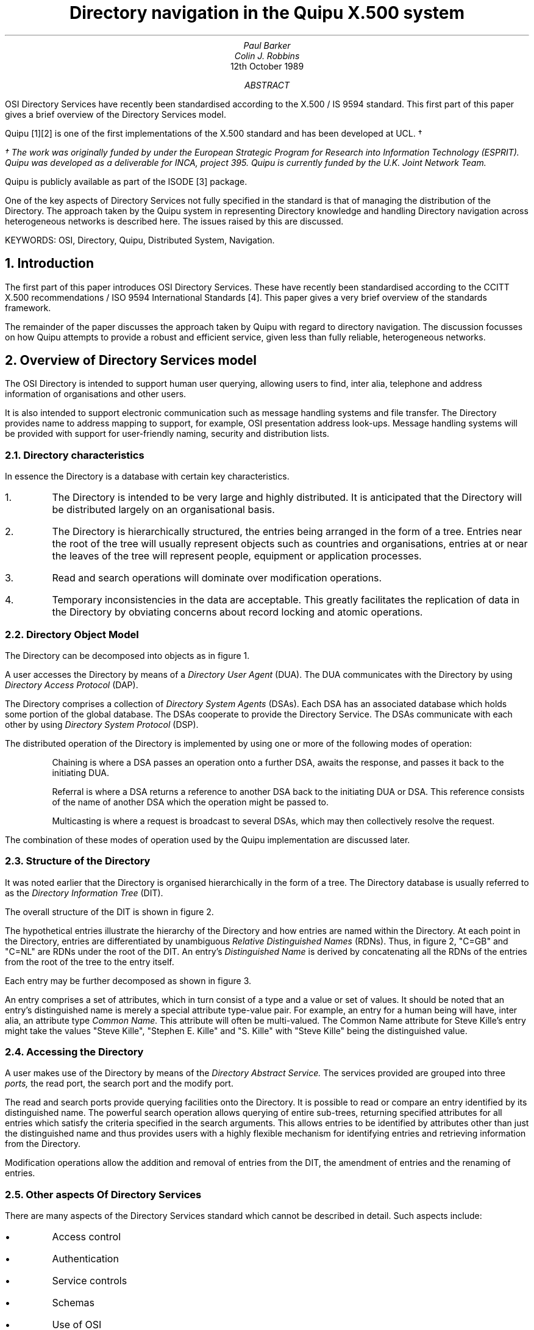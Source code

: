 .\" pic |troff -ms
.nr PS 12
.nr VS 14
.ND
.sp 2
.TL
Directory navigation in the Quipu X.500 system
.sp 4
.AU
Paul Barker
Colin J. Robbins
.sp 4
.AI
12th October 1989
.AB
.nh
OSI Directory Services have recently been standardised according to the
X.500 / IS 9594 standard.  This first part of this paper gives a 
brief overview of the Directory Services model.
.PP
Quipu [1][2] is one of the first implementations of the X.500 standard and
has been developed at UCL. \(dg
.FS
\(dg The work was originally funded by under the European Strategic 
Program for Research
into Information Technology (ESPRIT). Quipu was developed as a deliverable
for INCA, project 395.  Quipu is currently funded by the U.K. Joint Network
Team.
.FE
Quipu is
publicly available as part of the ISODE [3] package.
.PP
One of the key aspects of Directory Services not fully specified
in the standard is that of managing the distribution of the Directory. The
approach taken by the Quipu system in representing Directory knowledge and
handling Directory navigation across heterogeneous networks is described
here.  The issues raised by this are discussed.
.PP
KEYWORDS: OSI, Directory, Quipu, Distributed System, Navigation.
.AE
.sp 5
.NH
Introduction
.LP
The first part of this paper introduces 
OSI Directory Services. These have recently been standardised according to 
the CCITT
X.500 recommendations / ISO 9594 International Standards [4].  This paper
gives a very brief overview of the standards framework.
.LP
The remainder of the paper discusses the approach taken by Quipu with regard
to directory navigation.  The discussion focusses on how Quipu attempts to
provide a robust and efficient service, given less than fully reliable,
heterogeneous networks.
.NH
Overview of Directory Services model
.LP
The OSI Directory is intended to support human user querying, allowing
users to find, inter alia, telephone and address information of
organisations and other users.  
.LP
It is also intended to support electronic
communication such as message handling systems and file transfer.
The Directory provides name to address mapping to support, for example, OSI
presentation address look-ups. Message handling systems will be provided with 
support for user-friendly naming, security and
distribution lists.
.NH 2
Directory characteristics
.LP
In essence the Directory is a database with certain key characteristics.
.IP 1.
The Directory is intended to be very large and highly distributed. It is
anticipated that the Directory will be distributed largely on an
organisational basis.
.IP 2.
The Directory is hierarchically structured, the entries being arranged in
the form of a tree. Entries near the root of the tree will usually represent
objects such as countries and organisations, entries at or near the leaves
of the tree will represent people, equipment or application processes.
.IP 3.
Read and search operations will dominate over modification operations.
.IP 4.
Temporary inconsistencies in the data are acceptable.  This greatly
facilitates the replication of data in the Directory by obviating concerns
about record locking and atomic operations.
.NH 2
Directory Object Model
.LP
The Directory can be decomposed into objects as in figure 1.
.KF
.PS
arc at 1.307,9.134 from 1.800,9.637 to 1.863,8.700
ellipse at 2.200,9.200 wid 1.125 ht 1.125
ellipse at 4.638,8.363 wid 1.075 ht 1.075
ellipse at 5.888,9.262 wid 1.225 ht 1.225
ellipse at 3.925,9.488 wid 1.025 ht 1.025
line from 2.840,9.002 to 2.737,9.012 to 2.823,8.955
line from 2.737,9.012 to 4.112,8.512
line from 4.010,8.523 to 4.112,8.512 to 4.027,8.570
line from 5.166,8.788 to 5.112,8.700 to 5.201,8.753
line from 5.112,8.700 to 5.362,8.950
line from 5.309,8.862 to 5.362,8.950 to 5.274,8.897
line from 4.590,9.458 to 4.487,9.450 to 4.582,9.409
line from 4.487,9.450 to 5.237,9.325
line from 5.135,9.317 to 5.237,9.325 to 5.143,9.366
line from 2.831,9.367 to 2.737,9.325 to 2.840,9.318
line from 2.737,9.325 to 3.425,9.450
line from 3.331,9.408 to 3.425,9.450 to 3.322,9.457
line from 3.300,10.137 to 7.237,10.137 to 7.237,7.513 to 3.300,7.513 to 3.300,10.137
.ps 11
"The Directory" at 5.425,7.606 ljust
.ps 11
"Figure 1:  Directory Object Model" at 2.300,6.918 ljust
.ps 11
"DSA 3" at 4.362,8.293 ljust
.ps 11
"DSA 2" at 5.612,9.231 ljust
.ps 11
"DSA 1" at 3.675,9.481 ljust
.ps 11
"DUA" at 1.988,9.168 ljust
.ps 11
"USER" at 0.863,9.106 ljust
.PE
.KE
.sp 2
.LP
A user accesses the Directory by means of a 
.I
Directory User Agent
.R
(DUA).
The DUA communicates with the Directory by using 
.I
Directory Access Protocol
.R
(DAP).
.PP
The Directory comprises a collection of 
.I
Directory System Agents
.R
(DSAs). Each
DSA has an associated database which holds some portion of the global
database.  The
DSAs cooperate to provide the Directory Service.  The DSAs communicate with
each other by using
.I
Directory System Protocol
.R
(DSP).
.PP
The distributed operation of the Directory is implemented by using one or
more of the following modes of operation:
.IP
Chaining is where a DSA passes an operation onto a further DSA, awaits the
response, and passes it back to the initiating DUA.
.IP
Referral is where a DSA returns a reference to another DSA back to the
initiating DUA or DSA.  This reference consists of the name of another DSA 
which the operation might be passed to.
.IP
Multicasting is where a request is broadcast to several DSAs, which may
then collectively resolve the request.
.LP
The combination of these modes of operation used by the Quipu implementation
are discussed later.
.NH 2
Structure of the Directory
.LP
It was noted earlier that the Directory is organised 
hierarchically in the form of
a tree.  The Directory database is usually referred to as the
.I
Directory Information Tree
.R
(DIT).
.PP
The overall structure of the DIT is shown in figure 2.
.sp
.KF
.PS
line from 4.050,6.950 to 4.862,6.638
line from 4.760,6.650 to 4.862,6.638 to 4.778,6.697
line from 3.237,6.950 to 2.862,6.638
line from 2.923,6.721 to 2.862,6.638 to 2.955,6.682
line from 4.362,6.638 to 6.300,6.638 to 6.300,6.138 to 4.362,6.138 to 4.362,6.638
line from 1.613,6.638 to 3.612,6.638 to 3.612,6.138 to 1.613,6.138 to 1.613,6.638
line from 5.362,8.075 to 5.737,7.450
line from 5.665,7.523 to 5.737,7.450 to 5.707,7.549
line from 4.800,8.075 to 3.862,7.450
line from 3.932,7.526 to 3.862,7.450 to 3.960,7.485
line from 4.862,9.075 to 5.300,8.575
line from 5.215,8.634 to 5.300,8.575 to 5.253,8.667
line from 4.300,9.075 to 3.237,8.512
line from 3.314,8.581 to 3.237,8.512 to 3.338,8.537
line from 3.550,9.887 to 4.425,9.512
line from 4.323,9.529 to 4.425,9.512 to 4.343,9.575
line from 2.862,9.887 to 2.050,9.512
line from 2.130,9.577 to 2.050,9.512 to 2.151,9.532
line from 4.925,7.450 to 6.612,7.450 to 6.612,7.013 to 4.925,7.013 to 4.925,7.450
line from 2.737,7.450 to 4.300,7.450 to 4.300,6.950 to 2.737,6.950 to 2.737,7.450
line from 4.675,8.575 to 6.237,8.575 to 6.237,8.075 to 4.675,8.075 to 4.675,8.575
line from 2.175,8.512 to 3.675,8.512 to 3.675,8.075 to 2.175,8.075 to 2.175,8.512
line from 3.987,9.512 to 5.300,9.512 to 5.300,9.075 to 3.987,9.075 to 3.987,9.512
line from 1.300,9.512 to 2.550,9.512 to 2.550,9.075 to 1.300,9.075 to 1.300,9.512
line from 2.675,10.262 to 3.800,10.262 to 3.800,9.887 to 2.675,9.887 to 2.675,10.262
.ps 11
"OU=Computer Science" at 2.800,7.168 ljust
.ps 11
"University" at 2.487,8.168 ljust
.ps 11
"O=Nottingham" at 2.425,8.356 ljust
.ps 11
"OU=Physics" at 5.175,7.168 ljust
.ps 11
"College London" at 4.925,8.231 ljust
.ps 11
"O=University" at 4.987,8.418 ljust
.ps 11
"Figure 2:  Hypothetical DIT" at 1.988,5.606 ljust
.ps 11
"CN=Colin Robbins" at 4.675,6.356 ljust
.ps 11
"CN=Paul Barker" at 1.925,6.356 ljust
.ps 11
"C=GB" at 4.300,9.293 ljust
.ps 11
"C=NL" at 1.488,9.293 ljust
.ps 11
"ROOT" at 2.925,10.043 ljust
.PE
.KE
.sp 2
The hypothetical
entries illustrate the hierarchy of the Directory and how entries are named
within the Directory.  At each point in the Directory, entries are
differentiated by unambiguous
.I
Relative Distinguished Names
.R
(RDNs). Thus, in figure 2, "C=GB" and "C=NL" are RDNs under the root of the
DIT.
An entry's
.I
Distinguished Name
.R
is derived by concatenating all the RDNs of the entries from the root of the
tree to the entry itself. 
.LP
Each entry may be further decomposed as shown in figure 3.
.KS
.PS
line from 5.237,7.700 to 6.112,7.200
line from 3.675,7.700 to 1.300,7.200
line from 3.800,9.262 to 5.487,8.575
line from 2.612,9.262 to 1.863,8.575
line from 5.050,6.950 to 5.987,6.950 to 5.987,6.325 to 5.050,6.325 to 5.050,6.950
line from 3.112,6.950 to 4.237,6.950 to 4.237,6.325 to 3.112,6.325 to 3.112,6.950
line from 1.488,6.950 to 2.800,6.950 to 2.800,6.325 to 1.488,6.325 to 1.488,6.950
line from 1.300,7.200 to 6.112,7.200 to 6.112,6.013 to 1.300,6.013 to 1.300,7.200
line from 3.675,8.262 to 5.237,8.262 to 5.237,7.700 to 3.675,7.700 to 3.675,8.262
line from 2.112,8.262 to 3.362,8.262 to 3.362,7.700 to 2.112,7.700 to 2.112,8.262
line from 1.863,8.575 to 5.487,8.575 to 5.487,7.450 to 1.863,7.450 to 1.863,8.575
line from 4.925,9.700 to 6.112,9.700 to 6.112,9.262 to 4.925,9.262 to 4.925,9.700
line from 2.612,9.700 to 3.800,9.700 to 3.800,9.262 to 2.612,9.262 to 2.612,9.700
line from 1.238,9.700 to 2.300,9.700 to 2.300,9.262 to 1.238,9.262 to 1.238,9.700
line from 0.988,10.012 to 6.237,10.012 to 6.237,9.012 to 0.988,9.012 to 0.988,10.012
.ps 11
"Figure 3: Structure of an entry" at 2.300,5.481 ljust
.ps 11
"Value" at 5.175,6.606 ljust
.ps 11
"Value" at 3.362,6.606 ljust
.ps 11
"Value" at 1.675,6.606 ljust
.ps 11
"Value(s)" at 3.925,7.918 ljust
.ps 11
"Type" at 2.300,7.918 ljust
.ps 11
"..." at 3.987,9.356 ljust
.ps 11
"Attribute" at 5.050,9.418 ljust
.ps 11
"Attribute" at 2.737,9.418 ljust
.ps 11
"Attribute" at 1.300,9.418 ljust
.PE
.KE
.sp 2
.PP
An entry comprises a set of attributes, which in turn consist of a type and
a value or set of values.  It should be noted that an entry's distinguished
name is merely a special attribute type-value pair.  For example, an entry
for a human being will have, inter alia, an attribute type
.I
Common Name.
.R
This attribute will often be multi-valued.  The Common Name attribute for
Steve Kille's entry might take the values "Steve Kille", "Stephen E. Kille"
and "S. Kille" with "Steve Kille" being the distinguished value.
.NH 2
Accessing the Directory
.LP
A user makes use of the Directory by means of the
.I
Directory Abstract Service.
.R
The services provided are grouped into three
.I
ports,
.R
the read port, the search port and the modify port. 
.PP
The read and search
ports provide querying facilities onto the Directory.  It is possible to
read or compare an entry identified by its distinguished name. The powerful
search operation allows querying of entire sub-trees, returning specified
attributes for all entries which satisfy the criteria specified in the search
arguments.  This allows entries to be identified by attributes other than
just the distinguished name and thus provides users with a highly flexible
mechanism for identifying entries and retrieving information 
from the Directory.
.PP
Modification operations allow the addition and removal of
entries from the DIT, the amendment of entries and the renaming of entries.
.NH 2
Other aspects Of Directory Services
.LP
There are many aspects of the Directory Services standard which cannot be
described in detail. Such aspects include:
.IP \(bu
Access control
.IP \(bu
Authentication
.IP \(bu
Service controls
.IP \(bu
Schemas
.IP \(bu
Use of OSI
.sp 3
.NH 
Distributed Operations in Quipu
.PP
The remainder of the paper focusses on the issue of distributed operations.
As the Directory is widely distributed, 
.I
knowledge
.R
must be maintained of how the DIT is distributed amongst the collection of
DSAs which comprise the Directory.  The standard does not specify how this
knowledge should be represented in the Directory.
The approach followed by Quipu is discussed.
.LP
It was noted earlier that the model allows for several modes of interaction
between DSAs as they cooperate to service requests made by DUAs; namely
chaining, referral and multicasting.  The approach used by Quipu is discussed,
with particular reference to the problem of coping with the situation where
the DIT is fragmented into DSAs on disjoint networks.
.NH 2
Directory Service requests requiring distributed operation
.LP
When considering the effects of directory distribution, there are four
possible results which can result from a request being presented by a DUA to
the DSA at the directory access point.
.IP i)
The request may be satisfied locally.
.IP ii)
The "local" DSA may be able to determine that the request cannot be serviced
by any DSA. The directory knowledge indicates that the entry required would
be held in that DSA if such an entry existed.  In this case the DSA would
return a
.I
name error
.R
to the DUA.
.IP iii)
A request is made to the local DSA which requires navigating down to 
a sub-tree not
held locally.  A set of references is acquired
indicating other DSAs which might be able to
satisfy the request.
.IP iv)
A request is made which requires navigating to a higher point in the tree 
than that held locally.  The addresses of DSAs nearer the root must be found
from local tables.
.LP
The rest of the paper discusses how Quipu proceeds in cases iii and iv above.
.NH 2
Representing directory knowledge
.LP
Case iii above requires the existence of knowledge information.  This is
information which a DSA has about which entries it holds and how to locate
other entries in the Directory.
The standard does not specify how or where this knowledge is stored.
Quipu takes the approach that the OSI Directory itself should be used, and
stores the knowledge in the DIT.
.PP
The first step in storing the knowledge is to give every DSA in the
directory an entry in the DIT which contains information about the DSA. 
For example
the DSA holding the data for University College London has the
distinguished name "(Country=GB, CommonName=Vicuna)", and has the following attributes:-
.DS
presentationAddress= Internet=128.16.8.50+50987 | X121=23421920030045
description= A wild animal of the Alpacca family, 
description= DSA running on vs1 holding full UCL bit of tree.
supportedApplicationContext= x500DAP & x500DSP & QuipuDSP
CommonName= Vicuna
objectClass= quipuDSA & dSA & applicationEntity & top
.DE
The first thing to notice is the name. It is a Quipu convention that all
Quipu DSAs are named after endangered South American wildlife. Quipu was
originally developed under the aegis of the ESPRIT project, INCA.
.LP
The above entry enables a DSA to determine the address or addresses of other 
DSAs.
However, a DSA still needs to determine which DSA to
contact to answer a particular request.  Quipu DSAs achieves this by requiring
that every non-leaf object 
has a "masterDSA" attribute, the value of which is the DN of the DSA to
contact.  
It is important to note that Quipu makes an important simplification of the
model in this respect.  It is assumed that if an entry is held in a DSA,
then all sibling entries are held in that DSA.  This assumption allows for a
relatively straightforward replication mechanism based on Quipu's getedb
mechanism. This is discussed in [1].
.PP
In addition, Quipu has added the concept of 
.I
slave
.R
DSAs to the model.
These are DSAs which hold a shadow copy of some data, and are prepared
to answer requests regarding that data.  
Thus a non-leaf entry may have "slaveDSA" attributes which give the DNs of
DSAs that hold such data.
.RS
.B
.sp
A Caveat on naming DSAs
.R
.LP
Using this approach, care must be taken to name the DSAs high enough in the
DIT to prevent looping.
For example consider a DSA holding the subtree for "(Country=GB, Organisation=University
College London)" which is named
"(Country=GB, Organisation=University College London, CommonName=Vicuna)".
If an operation attempted to list the subordinates of "(Country=GB, Organisation=University
College London)", a referral would have to be made to the DSA 
"(Country=GB, Organisation=University College London, CommonName=Vicuna)". This would require the 
entry "(Country=GB, Organisation=University College London, CommonName=Vicuna)" to be read by the DSA.
To read this entry, the DSA would have to know how to navigate to 
"(Country=GB, Organisation=University College London)" -- but does not know how to do that,
without seeing the "(Country=GB, Organisation=University College London, CommonName=Vicuna)"
entry!
Thus a (detectable) loop has been created.
To avoid this, DSAs should be named at the same level, or higher, in the DIT as
the entries they are holding.
This has the effect that there are lots of DSAs named at the higher
levels of the DIT.
.RE
.LP
When an operation cannot be satisfied locally,
a list of DSAs which either master or shadow the information will be 
generated by looking at these attributes.
We will now consider how Quipu chooses DSAs from this list to resolve
the request.
.NH 2
DSA selection criteria
.LP
It will be seen that randomly selecting a DSA from a list of possible DSAs
is not an optimal strategy.  The reasons for this are discussed below.
Quipu uses a number of criteria when establishing which DSA it will forward
a request to.  Rather than picking a single "best" DSA, Quipu sorts the list
of DSAs into an order of preference.  
A simple insert sort algorithm is used which successively compares pairs
of DSAs to see which is the "best".
.PP
It is worth noting here the reason why Quipu sorts the list of DSAs rather
than merely selecting the best DSA.  As will be explained in some detail
shortly, a Quipu DSA is able to make some assumptions about another 
DSA's behaviour if it knows that it is a Quipu DSA.  The semantics of X.500
dictate that a subordinate reference contains a single DSA 
if a request cannot be
satisfied at a given DSA.  However, the syntax of X.500 allows more than one 
DSA
to be named in a continuation reference.  Quipu sometimes takes advantage 
of this when communicating with other Quipu DSAs, by passing a
.I
Quipu-Specific Subordinate Reference
.R
(QSSR) which references multiple DSAs. QSSRs cannot always be used 
as some requests, for example
modification operations, and operations which specify the "don't use copy"
service control, must be directed at the sole master DSA.  In these cases a
standard subordinate reference is used.
.PP
This section discusses the criteria
which are used. The order of discussion indicates the weight given 
to the criteria.  The less important criteria are only used if no preference
can be deduced from the more important.
.NH 3
DAP only DSAs
.LP
DSAs which do not support DSP impose referral mode when other 
considerations might tend to favour chaining.  This restriveness means that
such DSAs are not favoured and any such DSAs
are placed at the bottom of the sorted DSAs list.
.NH 3
Prefer a Quipu DSA
.LP
The first choice it to select a Quipu DSA.
The main reason for this is that the DSAs can then talk over their own
application context (rather than the standard X500 DSP context), which
allows them to make a few simplifying assumptions, e.g. QSSRs (although 
the protocol used is the same).
.LP
This is represented in the Directory by a DSA having the attribute type
.I
Supported Application Context
.R
with a value "quipuApplicationContext".
.NH 3
Prefer a reliable DSA
.LP
Experience with Quipu-5.0 in which a DSA was chosen effectively at random
(but for the same query the same "random" DSA would be picked!)
showed that the network connections to some DSAs were much more unreliable
than others.
As a result, a lot of time was spent attempting associations that were almost
certain to fail.
Thus a mechanism has been introduced which attempts to identify reliable
DSAs.
.LP
To make this choice
every DSA holds the following information on each other DSA it tries to
contact:
.IP \(bu
Distinguished name of DSA
.IP \(bu
Time of last attempt
.IP \(bu
Time of last success
.IP \(bu
No. of failures since last success
.LP
Every time an association is attempted to a DSA, its DSAInfo is found, and
the 
.I
lastAttempt
.R
field is set to the current time.
If the association succeeds
.I
lastSuccess
.R
is set to the current time, and 
.I
failures-since-last-success
.R
is set to zero.
If the association fails
.I
failures-since-last-success
.R
is incremented.
.LP
The notion of
.I
recent
.R
success or failure is used to decide which DSA to prefer.  "Recent" is in
practice the value of the tailorable variable selected to age the cache of
connectivity information.  It is not at present clear what the optimum
timeout period is for aging this information.  This area requires further
experimentation.
.LP
The following algorithm is then used to select the more reliable DSA.
.LP
If both DSAs have been accessed successfully recently, prefer a DSA which
has suffered no recent communication failures.
If either communication with both DSAs has failed recently, or neither DSA
has a record of failure, then some other DSA selection criterion must be
used.  No attempt is made to discriminate between DSAs on the basis of how
recently the successes or failures occurred.
.LP
If only one of the DSAs has been successfully contacted recently, prefer
that DSA unless it also has a record of recent failure. In the case of a
recent failure, prefer the other DSA, unless it also failed recently in
which case no discrimination can be made.
.LP
If neither DSA has been contacted successfully recently, some other
criterion must be used to choose between the DSAs.
.NH 3
Prefer a close DSA
.LP
A close DSA may be preferable for a number of reasons.
Network charges may be lower, or non-existent, for proximate DSAs.
Physically close DSAs may often be connected by networks offering greater
bandwidth.  Physically close DSAs may be separated by fewer gateways than
DSAs separated by great distances.
.LP
The following sections suggest 3 ways a 
.I
close
.R
DSA may be selected.
.sp
.LP
Clearly it is preferable to choose a DSA on the same local area network, 
or using
the preferred network type if possible.
To make this decision, we need a method of addressing DSAs on different
networks, that is:
.IP i)
compatible with the standard, that is it can be stored in the "presentation
address" attribute of a DSA;
.IP ii)
can supply sub network details.
.LP
OSI purists may well be alarmed at this point.  Network layer details should
be hidden from applications.  NSAPs should not contain routing information.
.LP
However, at present, real users do not use OSI network services. Network
services are currently provided largely by TCP/IP and X.25 (1980) networks.
These network domains are themselves not fully connected. TCP/IP is often
used on LANs which are not connected to the Internet. X.25 domains exist,
such as the U.K.'s JANET, which are not fully connected to the international
X.25 networks.
.PP
Until OSI network services are available to and used by almost all users, a
work-around solution is required.  Kille [5] has defined a mapping between
the various network address spaces and OSI presentation addresses.  This
uses a part of the Telex address space to hold the encoded addresses.
.sp
.LP
Every DSA has a distinguished name and this can be used to select a potentially
close DSA.
For example, if our DSA is called "Country=GB, Organisation=University
College London, CommonName=Tamarin", and 
we have a references to DSAs "Country=US, CommonName=Fruit Bat", and "Country=GB, CommonName=Vicuna",
then on the basis of distinguished names, "Country=GB, CommonName=Vicuna" is 
.I
likely
.R
to be closer.
.sp
.LP
DSAs may be managed in Directory Management Domains (DMD) for accounting
purposes.  If a DSA is in the same DMD as the requestor, then if may be best
to use this DSA in preference to a DSA in a different domain.
.LP
Quipu does not currently use this as a selector, as the concept of DMD has
not been utilised fully in current pilot exercises, thus the selector would
always return "no difference" when comparing two DSAs.
.NH 3
Need for experimentation
.LP
How successful this algorithm is in practice remains to be seen.
Quipu-6.0, which attempts to make the above decisions, is about to 
be released.
However successful the algorithm proves to be, one may be fairly confident
that the method is better that a random selection.
.NH 2
Chaining, referrals, multicasting
.LP
Having decided which DSA or DSAs to contact to follow references, the
decision of which intercation model to use still has to be made.  This is
now considered.
.PP
Quipu has a basic framework for interaction between DUA and DSA, and between
two DSAs.  We will see later that are several situations which force
departure from this model.  
.LP
The basic model is as follows:
.IP
If the first DSA contacted cannot satisfy a request, it chains that request
on to a second DSA.  If the second DSA cannot satisfy the request it sends a
referral back to the initial DSA which then chains the request to the
referenced
DSA.  From the viewpoint of the DUA, the model is one of chaining.  From the
viewpoint of the first DSA, the model is one of referral.
.sp
.LP
The advantages of this model are as follows:
.IP i)
The work of the DUA is simplified by placing a heavy onus on the DSA at 
the DUA's access point.  All references are
followed by the DSA.  The DUA only needs a single access point onto the
Directory.
.IP ii)
A corollary of the access point DSA shouldering the burden of chasing
referrals is that the DSA is able to cache all the information that it
acquires from other DSAs.  Caching can dramatically improve performance for
all the DUAs and DSAs which communicate with that DSA.  Obviously care needs
to be exercised as the cache ages and caches have to be purged periodically.
Great care also needs to be taken that access control mechanisms are not
circumvented by the use of caching.
.IP iii)
The DUA only needs to be on the same network as its access point DSA. Full
connectivity with the Directory can be achieved so long as that DSA can
contact other DSAs by chaining or referral.  It should be noted that this
problem can be circumvented by the use of transport service bridges.
.IP iv)
The model is a good basis for a charging policy.  
The best model for charging would be one of DUA referral where all charges
could be assigned to the originating DUAs.  For reasons already discussed
this is not the best model for a variety of other reasons.  The DSA referral
model provides a reasonable, second best approach.
All DUA requests which
generate requests across wide area, chargeable networks, are initiated by a
single DSA which represents the DUA.  It is clearly very difficult to
administer a charging policy for any model which allows for a
substantial amount of chaining.
To cope with this problem, Quipu in fact allows a DSA to "defend" itself
against chaining requests by setting a "dsp_chaining" variable to "off".
.IP v)
The DSA referral model allows more control over an operation and may be
beneficial if some DSAs are not highly reliable.  Under the chaining model,
if knowledge is fairly minimal, unreliable DSAs may cause part of the DIT to
become detached and unreachable.  Under the DSA referral model, a local
Directory administrator can try and guard against this by ensuring that
considerable knowledge is held locally.
.LP
It should be noted that the above model cannot always be adhered to.  The
following reasons all require a different approach.
.IP 
Service controls might, for example, be set such that chaining is prohibited
whereas the model indicates that a DSA should chain.
.IP
Some DSA implementations only support DAP although supporting DSP is a
requirement of the standard. If such DSAs are referenced when a request
cannot be satisfied locally, the request can only be pursued further
by DUA referral.
.IP
It is a fact of life, as noted earlier, that DSAs will
be run on disjoint networks.  Ensuring that the Directory does not itself
become disjointed requires cognisance of the underlying networks when
assessing whether to chain or refer a directory request.
.IP
A basic assumption of the model is that DSAs should trust each other.
However, such trust can in practice only be based on DSAs being able to
authenticate each other.  Quipu does not currently use authentication
between DSAs for the following reasons: simple authentication is regarded as
being too simple to forge to be worthwhile; strong authentication is
time-consuming and requires a framework to manage the requisite certificates.
However, the performance of the encryption algorithms has been considerably
improved of late and strong authentication is being actively considered for
the next release of Quipu.
For this reason, Quipu will not perform modification
operations over DSP.  Thus DSAs must send referrals back to a DUA, whatever
the model suggests is the preferred mode of interaction.
.NH 2
Chaining preferred
.LP
If the above model indicates that chaining is preferred, the following
algorithm is then used to finally select a DSA to contact:
.IP
The ordered list of DSAs is searched to see if there is a connection already
open to any of the DSAs.  If there is, the request is forwarded to the first
such DSA on the list.
.IP
If the DSA does not have a connection open to any of the DSAs in the list,
the DSA tries to open a connection to each DSA in turn until a connection
attempt is successful.
.IP
If all connection attempts fail, the DSA then tries to send a referral. The
DSA attempts to select the first DSA in the list which appears to be on a
compatible network.
.IP
If none of the DSAs in the list appear to be on a compatible network, a
referral is sent back which names the first DSA in the list.
.NH 2
Referral preferred
.LP
If the model indicates that referral is preferred, the following procedure
is used.  It should be noted that the network compatibility testing is
crucial in creating a widely distributed Directory spread over
heterogeneous networks.
.IP
The DSA searched the list for any DSA with apparent network compatibility
with the calling DUA or DSA.
.IP
If any DSA is found which appears to be on compatible network, then if 
the initiating DSA is a Quipu DSA, the list of references are returned
to that DSA. If the initiator is not a Quipu DSA, then only the single,
"network compatible" reference is returned.  If the initiating DSA is a Quipu
DSA and receives a list of DSAs, the procedure described earlier to sort the
DSAs into an order of preference, is followed.  The initiating DSA must
discard any earlier lists of DSAs it had compiled or received earlier while
trying to
complete the operation, on receipt of a further list of references.
.IP
If no DSA in the list appears to on a network compatible with the
originator, then an attempt is made to chain the operation, service controls
permitting.  If chaining fails, a referral is sent to the originating DSA.
.NH 2
Multicasting
.LP
In general, Quipu does not need to multicast because of the assumption that all
sibling entries are held within a single DSA.
However there are two occasions when Quipu makes use of multicasting.
.IP i)
Subtree searches, where the subtree is held in multiple DSAs.
.IP ii)
When following a non-specific subordinate references, generated by non-Quipu
DSAs.
.NH
Conclusions
.LP
The approach used by Quipu to store OSI Directory knowledge has been described.
It seems prudent that this information should be stored in the Directory
itself.
.PP
The Directory is distributed across a large number of DSAs.  These DSAs may
reside on disjoint networks.  The approach taken by Quipu to solve this
problem has been discussed.
.PP
Some replication of the Directory will tend to improve the Directory's
resilience to DSA failure and may also improve performance generally.  The 
mechanisms used by Quipu to determine which
DSA to forward requests to has been described.
.PP
Some differences between the standard X.500 model and the Quipu
implementation have been noted.  Quipu takes account of DSAs being
situated on disjoint networks.  Furthermore, Quipu tries to provide a robust
and efficient service by noting DSA reliability, connectivity and proximity.
.sp 3
.br
.B
References
.R
.IP [1]
"The design of Quipu", Stephen E. Kille, Research Note RN/89/19, Department
of Computer Science, University College London, March 1989.
.IP [2]
"The QUIPU Directory Service", Stephen E. Kille, IFIP WG 6.5 Conference on
Message Handling Systems and Distributed Applications, pp173-186. North
Holland Publishing, October 1988.
.IP [3]
"The ISO Development Environment Users's Manual (Version 5.0)", 
Marshall T. Rose, The Wollongong Group, Palo Alto, March 1989.
.IP [4]
"The Directory - Overview of Concepts, Models and Services", X.500 and ISO
9594, 1988.
.IP [5]
"An interim approach to the use of network addresses", Stephen E. Kille, 
Research Note RN/89/19, Department of Computer Science, 
University College London, March 1989.
